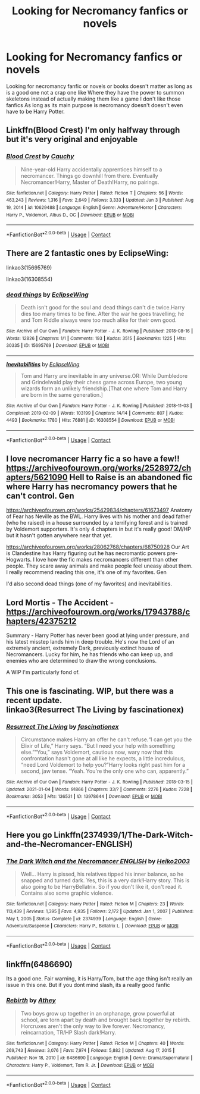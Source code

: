 #+TITLE: Looking for Necromancy fanfics or novels

* Looking for Necromancy fanfics or novels
:PROPERTIES:
:Author: gamerfury
:Score: 14
:DateUnix: 1611429611.0
:DateShort: 2021-Jan-23
:FlairText: Request
:END:
Looking for necromancy fanfic or novels or books doesn't matter as long as is a good one not a crap one like Where they have the power to summon skeletons instead of actually making them like a game I don't like those fanfics As long as its main purpose is necromancy doesn't doesn't even have to be Harry Potter.


** Linkffn(Blood Crest) I'm only halfway through but it's very original and enjoyable
:PROPERTIES:
:Author: roseworthh
:Score: 5
:DateUnix: 1611453880.0
:DateShort: 2021-Jan-24
:END:

*** [[https://www.fanfiction.net/s/10629488/1/][*/Blood Crest/*]] by [[https://www.fanfiction.net/u/3712368/Cauchy][/Cauchy/]]

#+begin_quote
  Nine-year-old Harry accidentally apprentices himself to a necromancer. Things go downhill from there. Eventually Necromancer!Harry, Master of Death!Harry, no pairings.
#+end_quote

^{/Site/:} ^{fanfiction.net} ^{*|*} ^{/Category/:} ^{Harry} ^{Potter} ^{*|*} ^{/Rated/:} ^{Fiction} ^{T} ^{*|*} ^{/Chapters/:} ^{56} ^{*|*} ^{/Words/:} ^{463,243} ^{*|*} ^{/Reviews/:} ^{1,316} ^{*|*} ^{/Favs/:} ^{2,649} ^{*|*} ^{/Follows/:} ^{3,333} ^{*|*} ^{/Updated/:} ^{Jan} ^{3} ^{*|*} ^{/Published/:} ^{Aug} ^{19,} ^{2014} ^{*|*} ^{/id/:} ^{10629488} ^{*|*} ^{/Language/:} ^{English} ^{*|*} ^{/Genre/:} ^{Adventure/Horror} ^{*|*} ^{/Characters/:} ^{Harry} ^{P.,} ^{Voldemort,} ^{Albus} ^{D.,} ^{OC} ^{*|*} ^{/Download/:} ^{[[http://www.ff2ebook.com/old/ffn-bot/index.php?id=10629488&source=ff&filetype=epub][EPUB]]} ^{or} ^{[[http://www.ff2ebook.com/old/ffn-bot/index.php?id=10629488&source=ff&filetype=mobi][MOBI]]}

--------------

*FanfictionBot*^{2.0.0-beta} | [[https://github.com/FanfictionBot/reddit-ffn-bot/wiki/Usage][Usage]] | [[https://www.reddit.com/message/compose?to=tusing][Contact]]
:PROPERTIES:
:Author: FanfictionBot
:Score: 1
:DateUnix: 1611453906.0
:DateShort: 2021-Jan-24
:END:


** There are 2 fantastic ones by EclipseWing:

linkao3(15695769)

linkao3(16308554)
:PROPERTIES:
:Author: alephnumber
:Score: 2
:DateUnix: 1611439384.0
:DateShort: 2021-Jan-24
:END:

*** [[https://archiveofourown.org/works/15695769][*/dead things/*]] by [[https://www.archiveofourown.org/users/EclipseWing/pseuds/EclipseWing][/EclipseWing/]]

#+begin_quote
  Death isn't good for the soul and dead things can't die twice.Harry dies too many times to be fine. After the war he goes travelling; he and Tom Riddle always were too much alike for their own good.
#+end_quote

^{/Site/:} ^{Archive} ^{of} ^{Our} ^{Own} ^{*|*} ^{/Fandom/:} ^{Harry} ^{Potter} ^{-} ^{J.} ^{K.} ^{Rowling} ^{*|*} ^{/Published/:} ^{2018-08-16} ^{*|*} ^{/Words/:} ^{12826} ^{*|*} ^{/Chapters/:} ^{1/1} ^{*|*} ^{/Comments/:} ^{193} ^{*|*} ^{/Kudos/:} ^{3515} ^{*|*} ^{/Bookmarks/:} ^{1225} ^{*|*} ^{/Hits/:} ^{30335} ^{*|*} ^{/ID/:} ^{15695769} ^{*|*} ^{/Download/:} ^{[[https://archiveofourown.org/downloads/15695769/dead%20things.epub?updated_at=1609794122][EPUB]]} ^{or} ^{[[https://archiveofourown.org/downloads/15695769/dead%20things.mobi?updated_at=1609794122][MOBI]]}

--------------

[[https://archiveofourown.org/works/16308554][*/Inevitabilities/*]] by [[https://www.archiveofourown.org/users/EclipseWing/pseuds/EclipseWing][/EclipseWing/]]

#+begin_quote
  Tom and Harry are inevitable in any universe.OR: While Dumbledore and Grindelwald play their chess game across Europe, two young wizards form an unlikely friendship.[That one where Tom and Harry are born in the same generation.]
#+end_quote

^{/Site/:} ^{Archive} ^{of} ^{Our} ^{Own} ^{*|*} ^{/Fandom/:} ^{Harry} ^{Potter} ^{-} ^{J.} ^{K.} ^{Rowling} ^{*|*} ^{/Published/:} ^{2018-11-03} ^{*|*} ^{/Completed/:} ^{2019-02-09} ^{*|*} ^{/Words/:} ^{103199} ^{*|*} ^{/Chapters/:} ^{14/14} ^{*|*} ^{/Comments/:} ^{807} ^{*|*} ^{/Kudos/:} ^{4493} ^{*|*} ^{/Bookmarks/:} ^{1780} ^{*|*} ^{/Hits/:} ^{76881} ^{*|*} ^{/ID/:} ^{16308554} ^{*|*} ^{/Download/:} ^{[[https://archiveofourown.org/downloads/16308554/Inevitabilities.epub?updated_at=1610262534][EPUB]]} ^{or} ^{[[https://archiveofourown.org/downloads/16308554/Inevitabilities.mobi?updated_at=1610262534][MOBI]]}

--------------

*FanfictionBot*^{2.0.0-beta} | [[https://github.com/FanfictionBot/reddit-ffn-bot/wiki/Usage][Usage]] | [[https://www.reddit.com/message/compose?to=tusing][Contact]]
:PROPERTIES:
:Author: FanfictionBot
:Score: 1
:DateUnix: 1611439403.0
:DateShort: 2021-Jan-24
:END:


** I love necromancer Harry fic a so have a few!! [[https://archiveofourown.org/works/2528972/chapters/5621090]] Hell to Raise is an abandoned fic where Harry has necromancy powers that he can't control. Gen

[[https://archiveofourown.org/works/25429834/chapters/61673497]] Anatomy of Fear has Neville as the BWL. Harry lives with his mother and dead father (who he raised) in a house surrounded by a terrifying forest and is trained by Voldemort supporters. It's only 4 chapters in but it's really good! DM/HP but it hasn't gotten anywhere near that yet.

[[https://archiveofourown.org/works/28062768/chapters/68750928]] Our Art is Clandestine has Harry figuring out he has necromantic powers pre-Hogwarts. I love how the fic makes necromancers different than other people. They scare away animals and make people feel uneasy about them. I really recommend reading this one, it's one of my favorites. Gen

I'd also second dead things (one of my favorites) and inevitabilities.
:PROPERTIES:
:Author: Babybettylouwho
:Score: 2
:DateUnix: 1611505492.0
:DateShort: 2021-Jan-24
:END:


** Lord Mortis - The Accident - [[https://archiveofourown.org/works/17943788/chapters/42375212]]

Summary - Harry Potter has never been good at lying under pressure, and his latest misstep lands him in deep trouble. He's now the Lord of an extremely ancient, extremely Dark, previously extinct house of Necromancers. Lucky for him, he has friends who can keep up, and enemies who are determined to draw the wrong conclusions.

A WIP I'm particularly fond of.
:PROPERTIES:
:Author: Rose_Red_Wolf
:Score: 1
:DateUnix: 1611492954.0
:DateShort: 2021-Jan-24
:END:


** This one is fascinating. WIP, but there was a recent update.\\
linkao3(Resurrect The Living by fascinationex)
:PROPERTIES:
:Author: 3happybirds
:Score: 1
:DateUnix: 1611512222.0
:DateShort: 2021-Jan-24
:END:

*** [[https://archiveofourown.org/works/13978644][*/Resurrect The Living/*]] by [[https://www.archiveofourown.org/users/fascinationex/pseuds/fascinationex][/fascinationex/]]

#+begin_quote
  Circumstance makes Harry an offer he can't refuse.“I can get you the Elixir of Life,” Harry says. “But I need your help with something else.”“You,” says Voldemort, cautious now, wary now that this confrontation hasn't gone at all like he expects, a little incredulous, “need Lord Voldemort to help you?”Harry looks right past him for a second, jaw tense. “Yeah. You're the only one who can, apparently.”
#+end_quote

^{/Site/:} ^{Archive} ^{of} ^{Our} ^{Own} ^{*|*} ^{/Fandom/:} ^{Harry} ^{Potter} ^{-} ^{J.} ^{K.} ^{Rowling} ^{*|*} ^{/Published/:} ^{2018-03-15} ^{*|*} ^{/Updated/:} ^{2021-01-04} ^{*|*} ^{/Words/:} ^{91866} ^{*|*} ^{/Chapters/:} ^{33/?} ^{*|*} ^{/Comments/:} ^{2276} ^{*|*} ^{/Kudos/:} ^{7228} ^{*|*} ^{/Bookmarks/:} ^{3053} ^{*|*} ^{/Hits/:} ^{136531} ^{*|*} ^{/ID/:} ^{13978644} ^{*|*} ^{/Download/:} ^{[[https://archiveofourown.org/downloads/13978644/Resurrect%20The%20Living.epub?updated_at=1609993605][EPUB]]} ^{or} ^{[[https://archiveofourown.org/downloads/13978644/Resurrect%20The%20Living.mobi?updated_at=1609993605][MOBI]]}

--------------

*FanfictionBot*^{2.0.0-beta} | [[https://github.com/FanfictionBot/reddit-ffn-bot/wiki/Usage][Usage]] | [[https://www.reddit.com/message/compose?to=tusing][Contact]]
:PROPERTIES:
:Author: FanfictionBot
:Score: 1
:DateUnix: 1611512250.0
:DateShort: 2021-Jan-24
:END:


** Here you go Linkffn(2374939/1/The-Dark-Witch-and-the-Necromancer-ENGLISH)
:PROPERTIES:
:Author: Sang-Lys
:Score: 1
:DateUnix: 1611519613.0
:DateShort: 2021-Jan-24
:END:

*** [[https://www.fanfiction.net/s/2374939/1/][*/The Dark Witch and the Necromancer ENGLISH/*]] by [[https://www.fanfiction.net/u/547774/Heiko2003][/Heiko2003/]]

#+begin_quote
  Well... Harry is pissed, his relatives tipped his inner balance, so he snapped and turned dark. Yes, this is a very dark!Harry story. This is also going to be HarryBellatrix. So if you don't like it, don't read it. Contains also some graphic violence.
#+end_quote

^{/Site/:} ^{fanfiction.net} ^{*|*} ^{/Category/:} ^{Harry} ^{Potter} ^{*|*} ^{/Rated/:} ^{Fiction} ^{M} ^{*|*} ^{/Chapters/:} ^{23} ^{*|*} ^{/Words/:} ^{113,439} ^{*|*} ^{/Reviews/:} ^{1,395} ^{*|*} ^{/Favs/:} ^{4,935} ^{*|*} ^{/Follows/:} ^{2,172} ^{*|*} ^{/Updated/:} ^{Jan} ^{1,} ^{2007} ^{*|*} ^{/Published/:} ^{May} ^{1,} ^{2005} ^{*|*} ^{/Status/:} ^{Complete} ^{*|*} ^{/id/:} ^{2374939} ^{*|*} ^{/Language/:} ^{English} ^{*|*} ^{/Genre/:} ^{Adventure/Suspense} ^{*|*} ^{/Characters/:} ^{Harry} ^{P.,} ^{Bellatrix} ^{L.} ^{*|*} ^{/Download/:} ^{[[http://www.ff2ebook.com/old/ffn-bot/index.php?id=2374939&source=ff&filetype=epub][EPUB]]} ^{or} ^{[[http://www.ff2ebook.com/old/ffn-bot/index.php?id=2374939&source=ff&filetype=mobi][MOBI]]}

--------------

*FanfictionBot*^{2.0.0-beta} | [[https://github.com/FanfictionBot/reddit-ffn-bot/wiki/Usage][Usage]] | [[https://www.reddit.com/message/compose?to=tusing][Contact]]
:PROPERTIES:
:Author: FanfictionBot
:Score: 1
:DateUnix: 1611519643.0
:DateShort: 2021-Jan-24
:END:


** linkffn(6486690)

Its a good one. Fair warning, it is Harry/Tom, but the age thing isn't really an issue in this one. But if you dont mind slash, its a really good fanfic
:PROPERTIES:
:Author: Genuine-Muggle-Hater
:Score: 1
:DateUnix: 1611464249.0
:DateShort: 2021-Jan-24
:END:

*** [[https://www.fanfiction.net/s/6486690/1/][*/Rebirth/*]] by [[https://www.fanfiction.net/u/2328854/Athey][/Athey/]]

#+begin_quote
  Two boys grow up together in an orphanage, grow powerful at school, are torn apart by death and brought back together by rebirth. Horcruxes aren't the only way to live forever. Necromancy, reincarnation, TR/HP Slash dark!Harry.
#+end_quote

^{/Site/:} ^{fanfiction.net} ^{*|*} ^{/Category/:} ^{Harry} ^{Potter} ^{*|*} ^{/Rated/:} ^{Fiction} ^{M} ^{*|*} ^{/Chapters/:} ^{40} ^{*|*} ^{/Words/:} ^{269,743} ^{*|*} ^{/Reviews/:} ^{3,076} ^{*|*} ^{/Favs/:} ^{7,974} ^{*|*} ^{/Follows/:} ^{5,882} ^{*|*} ^{/Updated/:} ^{Aug} ^{17,} ^{2015} ^{*|*} ^{/Published/:} ^{Nov} ^{18,} ^{2010} ^{*|*} ^{/id/:} ^{6486690} ^{*|*} ^{/Language/:} ^{English} ^{*|*} ^{/Genre/:} ^{Drama/Supernatural} ^{*|*} ^{/Characters/:} ^{Harry} ^{P.,} ^{Voldemort,} ^{Tom} ^{R.} ^{Jr.} ^{*|*} ^{/Download/:} ^{[[http://www.ff2ebook.com/old/ffn-bot/index.php?id=6486690&source=ff&filetype=epub][EPUB]]} ^{or} ^{[[http://www.ff2ebook.com/old/ffn-bot/index.php?id=6486690&source=ff&filetype=mobi][MOBI]]}

--------------

*FanfictionBot*^{2.0.0-beta} | [[https://github.com/FanfictionBot/reddit-ffn-bot/wiki/Usage][Usage]] | [[https://www.reddit.com/message/compose?to=tusing][Contact]]
:PROPERTIES:
:Author: FanfictionBot
:Score: 1
:DateUnix: 1611464268.0
:DateShort: 2021-Jan-24
:END:
